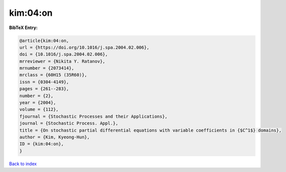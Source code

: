 kim:04:on
=========

.. :cite:t:`kim:04:on`

.. bibliography:: ../../All.bib

**BibTeX Entry:**

.. code-block:: bibtex

   @article{kim:04:on,
   url = {https://doi.org/10.1016/j.spa.2004.02.006},
   doi = {10.1016/j.spa.2004.02.006},
   mrreviewer = {Nikita Y. Ratanov},
   mrnumber = {2073414},
   mrclass = {60H15 (35R60)},
   issn = {0304-4149},
   pages = {261--283},
   number = {2},
   year = {2004},
   volume = {112},
   fjournal = {Stochastic Processes and their Applications},
   journal = {Stochastic Process. Appl.},
   title = {On stochastic partial differential equations with variable coefficients in {$C^1$} domains},
   author = {Kim, Kyeong-Hun},
   ID = {kim:04:on},
   }

`Back to index <../index>`_
